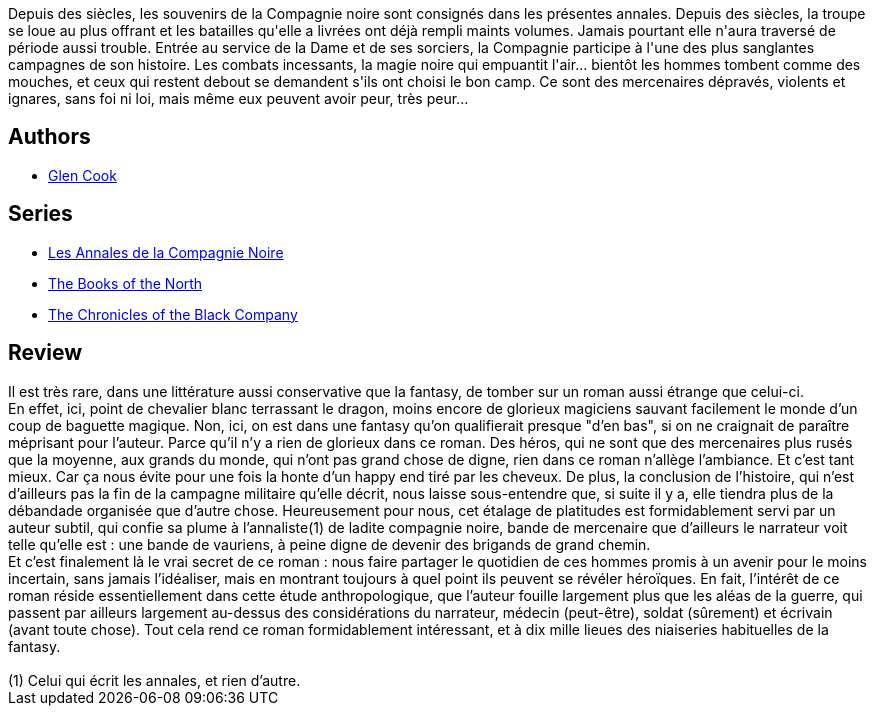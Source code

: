 :jbake-type: post
:jbake-status: published
:jbake-title: La Compagnie noire (Les Annales de la Compagnie noire, #1)
:jbake-tags:  guerilla, guerre, rayon-imaginaire,_année_2005,_mois_janv.,_note_5,fantasy,read
:jbake-date: 2005-01-18
:jbake-depth: ../../
:jbake-uri: goodreads/books/9782290330586.adoc
:jbake-bigImage: https://i.gr-assets.com/images/S/compressed.photo.goodreads.com/books/1328081229l/2616944._SY160_.jpg
:jbake-smallImage: https://i.gr-assets.com/images/S/compressed.photo.goodreads.com/books/1328081229l/2616944._SY75_.jpg
:jbake-source: https://www.goodreads.com/book/show/2616944
:jbake-style: goodreads goodreads-book

++++
<div class="book-description">
Depuis des siècles, les souvenirs de la Compagnie noire sont consignés dans les présentes annales. Depuis des siècles, la troupe se loue au plus offrant et les batailles qu'elle a livrées ont déjà rempli maints volumes. Jamais pourtant elle n'aura traversé de période aussi trouble. Entrée au service de la Dame et de ses sorciers, la Compagnie participe à l'une des plus sanglantes campagnes de son histoire. Les combats incessants, la magie noire qui empuantit l'air... bientôt les hommes tombent comme des mouches, et ceux qui restent debout se demandent s'ils ont choisi le bon camp. Ce sont des mercenaires dépravés, violents et ignares, sans foi ni loi, mais même eux peuvent avoir peur, très peur...
</div>
++++


## Authors
* link:../authors/13026.html[Glen Cook]

## Series
* link:../series/Les_Annales_de_la_Compagnie_Noire.html[Les Annales de la Compagnie Noire]
* link:../series/The_Books_of_the_North.html[The Books of the North]
* link:../series/The_Chronicles_of_the_Black_Company.html[The Chronicles of the Black Company]

## Review

++++
Il est très rare, dans une littérature aussi conservative que la fantasy, de tomber sur un roman aussi étrange que celui-ci. <br/>En effet, ici, point de chevalier blanc terrassant le dragon, moins encore de glorieux magiciens sauvant facilement le monde d’un coup de baguette magique. Non, ici, on est dans une fantasy qu’on qualifierait presque "d’en bas", si on ne craignait de paraître méprisant pour l’auteur. Parce qu’il n’y a rien de glorieux dans ce roman. Des héros, qui ne sont que des mercenaires plus rusés que la moyenne, aux grands du monde, qui n’ont pas grand chose de digne, rien dans ce roman n’allège l’ambiance. Et c’est tant mieux. Car ça nous évite pour une fois la honte d’un happy end tiré par les cheveux. De plus, la conclusion de l’histoire, qui n’est d’ailleurs pas la fin de la campagne militaire qu’elle décrit, nous laisse sous-entendre que, si suite il y a, elle tiendra plus de la débandade organisée que d’autre chose. Heureusement pour nous, cet étalage de platitudes est formidablement servi par un auteur subtil, qui confie sa plume à l’annaliste(1) de ladite compagnie noire, bande de mercenaire que d’ailleurs le narrateur voit telle qu’elle est : une bande de vauriens, à peine digne de devenir des brigands de grand chemin. <br/>Et c’est finalement là le vrai secret de ce roman : nous faire partager le quotidien de ces hommes promis à un avenir pour le moins incertain, sans jamais l’idéaliser, mais en montrant toujours à quel point ils peuvent se révéler héroïques. En fait, l’intérêt de ce roman réside essentiellement dans cette étude anthropologique, que l’auteur fouille largement plus que les aléas de la guerre, qui passent par ailleurs largement au-dessus des considérations du narrateur, médecin (peut-être), soldat (sûrement) et écrivain (avant toute chose). Tout cela rend ce roman formidablement intéressant, et à dix mille lieues des niaiseries habituelles de la fantasy.<br/><br/>(1) Celui qui écrit les annales, et rien d’autre.
++++
